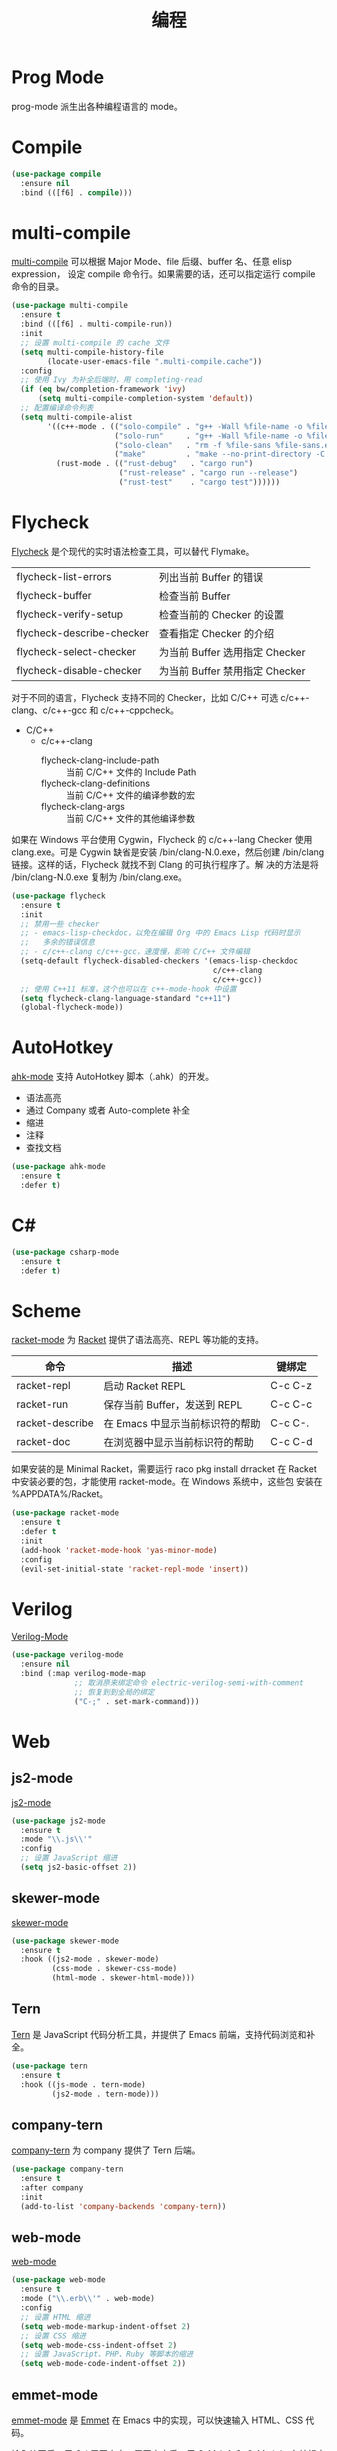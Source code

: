 #+TITLE:     编程

* Prog Mode

  prog-mode 派生出各种编程语言的 mode。

* Compile

#+BEGIN_SRC emacs-lisp
  (use-package compile
    :ensure nil
    :bind (([f6] . compile)))
#+END_SRC

* multi-compile

  [[https://github.com/ReanGD/emacs-multi-compile][multi-compile]] 可以根据 Major Mode、file 后缀、buffer 名、任意 elisp expression，
设定 compile 命令行。如果需要的话，还可以指定运行 compile 命令的目录。

#+BEGIN_SRC emacs-lisp
  (use-package multi-compile
    :ensure t
    :bind (([f6] . multi-compile-run))
    :init
    ;; 设置 multi-compile 的 cache 文件
    (setq multi-compile-history-file
          (locate-user-emacs-file ".multi-compile.cache"))
    :config
    ;; 使用 Ivy 为补全后端时，用 completing-read
    (if (eq bw/completion-framework 'ivy)
        (setq multi-compile-completion-system 'default))
    ;; 配置编译命令列表
    (setq multi-compile-alist
          '((c++-mode . (("solo-compile" . "g++ -Wall %file-name -o %file-sans")
                         ("solo-run"     . "g++ -Wall %file-name -o %file-sans && ./%file-sans")
                         ("solo-clean"   . "rm -f %file-sans %file-sans.exe")
                         ("make"         . "make --no-print-directory -C %make-dir")))
            (rust-mode . (("rust-debug"   . "cargo run")
                          ("rust-release" . "cargo run --release")
                          ("rust-test"    . "cargo test"))))))
#+END_SRC

* Flycheck

  [[http://www.flycheck.org/][Flycheck]] 是个现代的实时语法检查工具，可以替代 Flymake。

  | flycheck-list-errors      | 列出当前 Buffer 的错误         |
  | flycheck-buffer           | 检查当前 Buffer                |
  | flycheck-verify-setup     | 检查当前的 Checker 的设置      |
  | flycheck-describe-checker | 查看指定 Checker 的介绍        |
  | flycheck-select-checker   | 为当前 Buffer 选用指定 Checker |
  | flycheck-disable-checker  | 为当前 Buffer 禁用指定 Checker |

  对于不同的语言，Flycheck 支持不同的 Checker，比如 C/C++ 可选
c/c++-clang、c/c++-gcc 和 c/c++-cppcheck。

  - C/C++
    - c/c++-clang
      - flycheck-clang-include-path :: 当前 C/C++ 文件的 Include Path
      - flycheck-clang-definitions :: 当前 C/C++ 文件的编译参数的宏
      - flycheck-clang-args :: 当前 C/C++ 文件的其他编译参数

  如果在 Windows 平台使用 Cygwin，Flycheck 的 c/c++-lang Checker 使用
clang.exe。可是 Cygwin 缺省是安装 /bin/clang-N.0.exe，然后创建
/bin/clang 链接。这样的话，Flycheck 就找不到 Clang 的可执行程序了。解
决的方法是将 /bin/clang-N.0.exe 复制为 /bin/clang.exe。

#+BEGIN_SRC emacs-lisp
  (use-package flycheck
    :ensure t
    :init
    ;; 禁用一些 checker
    ;; - emacs-lisp-checkdoc，以免在编辑 Org 中的 Emacs Lisp 代码时显示
    ;;   多余的错误信息
    ;; - c/c++-clang c/c++-gcc，速度慢，影响 C/C++ 文件编辑
    (setq-default flycheck-disabled-checkers '(emacs-lisp-checkdoc
                                               c/c++-clang
                                               c/c++-gcc))
    ;; 使用 C++11 标准，这个也可以在 c++-mode-hook 中设置
    (setq flycheck-clang-language-standard "c++11")
    (global-flycheck-mode))
#+END_SRC

* AutoHotkey

  [[https://github.com/ralesi/ahk-mode][ahk-mode]] 支持 AutoHotkey 脚本（.ahk）的开发。
  - 语法高亮
  - 通过 Company 或者 Auto-complete 补全
  - 缩进
  - 注释
  - 查找文档

#+BEGIN_SRC emacs-lisp
  (use-package ahk-mode
    :ensure t
    :defer t)
#+END_SRC

* C#

#+BEGIN_SRC emacs-lisp
  (use-package csharp-mode
    :ensure t
    :defer t)
#+END_SRC

* Scheme

  [[https://github.com/greghendershott/racket-mode][racket-mode]] 为 [[http://www.racket-lang.org/][Racket]] 提供了语法高亮、REPL 等功能的支持。

  | 命令            | 描述                            | 键绑定  |
  |-----------------+---------------------------------+---------|
  | racket-repl     | 启动 Racket REPL                | C-c C-z |
  | racket-run      | 保存当前 Buffer，发送到 REPL    | C-c C-c |
  | racket-describe | 在 Emacs 中显示当前标识符的帮助 | C-c C-. |
  | racket-doc      | 在浏览器中显示当前标识符的帮助  | C-c C-d |

  如果安装的是 Minimal Racket，需要运行 raco pkg install drracket 在
Racket 中安装必要的包，才能使用 racket-mode。在 Windows 系统中，这些包
安装在 %APPDATA%/Racket。

#+BEGIN_SRC emacs-lisp
  (use-package racket-mode
    :ensure t
    :defer t
    :init
    (add-hook 'racket-mode-hook 'yas-minor-mode)
    :config
    (evil-set-initial-state 'racket-repl-mode 'insert))
#+END_SRC

* Verilog

  [[https://www.veripool.org/wiki/verilog-mode][Verilog-Mode]]

#+BEGIN_SRC emacs-lisp
  (use-package verilog-mode
    :ensure nil
    :bind (:map verilog-mode-map
                ;; 取消原来绑定命令 electric-verilog-semi-with-comment
                ;; 恢复到到全局的绑定
                ("C-;" . set-mark-command)))
#+END_SRC

* Web
** js2-mode

  [[https://github.com/mooz/js2-mode/][js2-mode]]

#+BEGIN_SRC emacs-lisp
  (use-package js2-mode
    :ensure t
    :mode "\\.js\\'"
    :config
    ;; 设置 JavaScript 缩进
    (setq js2-basic-offset 2))
#+END_SRC

** skewer-mode

  [[https://github.com/skeeto/skewer-mode][skewer-mode]]

#+BEGIN_SRC emacs-lisp
  (use-package skewer-mode
    :ensure t
    :hook ((js2-mode . skewer-mode)
           (css-mode . skewer-css-mode)
           (html-mode . skewer-html-mode)))
#+END_SRC

** Tern

  [[http://ternjs.net/][Tern]] 是 JavaScript 代码分析工具，并提供了 Emacs 前端，支持代码浏览和补全。

#+BEGIN_SRC emacs-lisp
  (use-package tern
    :ensure t
    :hook ((js-mode . tern-mode)
           (js2-mode . tern-mode)))
#+END_SRC

** company-tern

  [[https://github.com/proofit404/company-tern][company-tern]] 为 company 提供了 Tern 后端。

#+BEGIN_SRC emacs-lisp
  (use-package company-tern
    :ensure t
    :after company
    :init
    (add-to-list 'company-backends 'company-tern))
#+END_SRC

** web-mode

  [[http://web-mode.org/][web-mode]]

#+BEGIN_SRC emacs-lisp
  (use-package web-mode
    :ensure t
    :mode ("\\.erb\\'" . web-mode)
    :config
    ;; 设置 HTML 缩进
    (setq web-mode-markup-indent-offset 2)
    ;; 设置 CSS 缩进
    (setq web-mode-css-indent-offset 2)
    ;; 设置 JavaScript、PHP、Ruby 等脚本的缩进
    (setq web-mode-code-indent-offset 2))
#+END_SRC

** emmet-mode

  [[https://github.com/smihica/emmet-mode][emmet-mode]] 是 [[https://emmet.io][Emmet]] 在 Emacs 中的实现，可以快速输入 HTML、CSS 代码。

  输入缩写后，用 C-j 展开文本。展开文本后，用 C-M-left 和 C-M-right 在编辑点间跳
转。

#+BEGIN_SRC emacs-lisp
  (use-package emmet-mode
    :ensure t
    :hook ((sgml-mode)
           (css-mode))
    :config
    ;; 展开后光标定位到第一个双引号对的位置
    (setq emmet-move-cursor-between-quotes t)
    ;; 在关闭 tag 的 / 前保留一个空格
    (setq emmet-self-closing-tag-style " /"))
#+END_SRC

